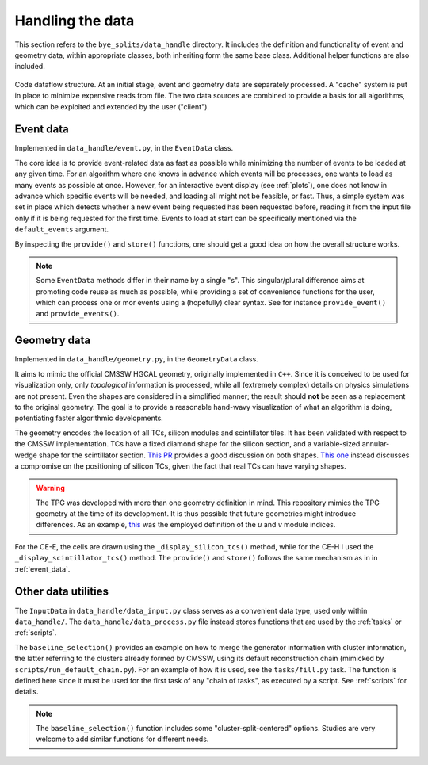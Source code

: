Handling the data
***********************

This section refers to the ``bye_splits/data_handle`` directory. It includes the definition and functionality of event and geometry data, within appropriate classes, both inheriting form the same base class. Additional helper functions are also included.

.. figure:: ../img/flowchart.png
   :align: center

   Code dataflow structure. At an initial stage, event and geometry data are separately processed. A "cache" system is put in place to minimize expensive reads from file. The two data sources are combined to provide a basis for all algorithms, which can be exploited and extended by the user ("client").

.. _event_data:
Event data
===========

Implemented in ``data_handle/event.py``, in the ``EventData`` class.

The core idea is to provide event-related data as fast as possible while minimizing the number of events to be loaded at any given time.
For an algorithm where one knows in advance which events will be processes, one wants to load as many events as possible at once.
However, for an interactive event display (see :ref:`plots`), one does not know in advance which specific events will be needed, and loading all might not be feasible, or fast.
Thus, a simple system was set in place which detects whether a new event being requested has been requested before, reading it from the input file only if it is being requested for the first time.
Events to load at start can be specifically mentioned via the ``default_events`` argument.

By inspecting the ``provide()`` and ``store()`` functions, one should get a good idea on how the overall structure works.

.. note::
   Some ``EventData`` methods differ in their name by a single "s".
   This singular/plural difference aims at promoting code reuse as much as possible, while providing a set of convenience functions for the user, which can process one or mor events using a (hopefully) clear syntax.
   See for instance ``provide_event()`` and ``provide_events()``.

   
Geometry data
=============

Implemented in ``data_handle/geometry.py``, in the ``GeometryData`` class.

It aims to mimic the official CMSSW HGCAL geometry, originally implemented in ``C++``.
Since it is conceived to be used for visualization only, only *topological* information is processed, while all (extremely complex) details on physics simulations are not present.
Even the shapes are considered in a simplified manner; the result should **not** be seen as a replacement to the original geometry.
The goal is to provide a reasonable hand-wavy visualization of what an algorithm is doing, potentiating faster algorithmic developments.

The geometry encodes the location of all TCs, silicon modules and scintillator tiles.
It has been validated with respect to the CMSSW implementation.
TCs have a fixed diamond shape for the silicon section, and a variable-sized annular-wedge shape for the scintillator section.
`This PR <https://github.com/LLRCMS/bye_splits/pull/26>`_ provides a good discussion on both shapes. `This one <https://github.com/LLRCMS/bye_splits/pull/8>`_ instead discusses a compromise on the positioning of silicon TCs, given the fact that real TCs can have varying shapes.

.. warning::
   The TPG was developed with more than one geometry definition in mind.
   This repository mimics the TPG geometry at the time of its development.
   It is thus possible that future geometries might introduce differences.
   As an example, `this <https://github.com/LLRCMS/bye_splits/blob/main/bye_splits/plot/info.org>`_ was the employed definition of the *u* and *v* module indices.

For the CE-E, the cells are drawn using the ``_display_silicon_tcs()`` method, while for the CE-H I used the ``_display_scintillator_tcs()`` method.
The ``provide()`` and ``store()`` follows the same mechanism as in in :ref:`event_data`.


Other data utilities
====================

The ``InputData`` in ``data_handle/data_input.py`` class serves as a convenient data type, used only within ``data_handle/``.
The ``data_handle/data_process.py`` file instead stores functions that are used by the :ref:`tasks` or :ref:`scripts`.

The ``baseline_selection()`` provides an example on how to merge the generator information with cluster information, the latter referring to the clusters already formed by CMSSW, using its default reconstruction chain (mimicked by ``scripts/run_default_chain.py``).
For an example of how it is used, see the ``tasks/fill.py`` task.
The function is defined here since it must be used for the first task of any "chain of tasks", as executed by a script.
See :ref:`scripts` for details.

.. note::
   The ``baseline_selection()`` function includes some "cluster-split-centered" options.
   Studies are very welcome to add similar functions for different needs.
